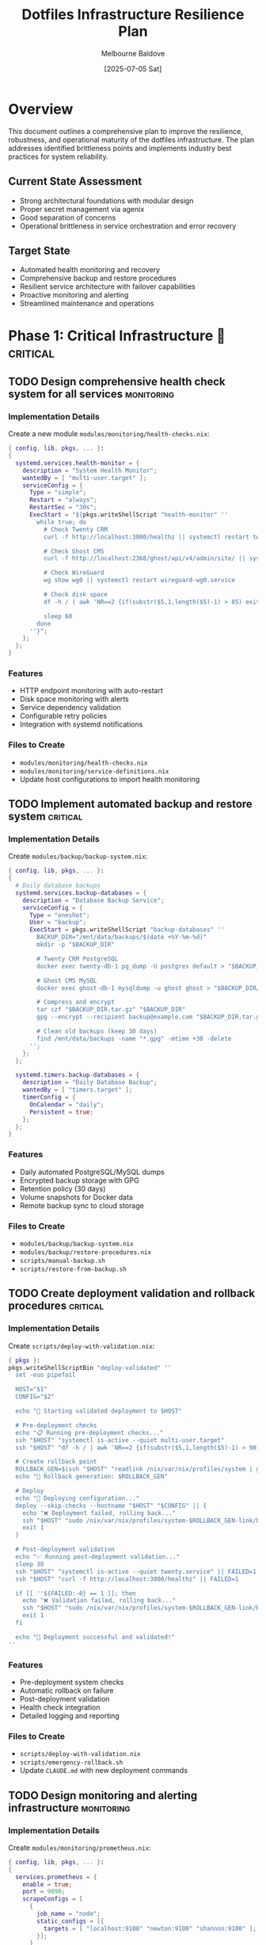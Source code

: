 #+TITLE: Dotfiles Infrastructure Resilience Plan
#+AUTHOR: Melbourne Baldove
#+DATE: [2025-07-05 Sat]
#+STARTUP: overview
#+TODO: TODO(t) IN-PROGRESS(i) WAITING(w) | DONE(d) CANCELLED(c)
#+TAGS: critical(c) infrastructure(i) security(s) monitoring(m) automation(a)

* Overview

This document outlines a comprehensive plan to improve the resilience, robustness, and operational maturity of the dotfiles infrastructure. The plan addresses identified brittleness points and implements industry best practices for system reliability.

** Current State Assessment
- Strong architectural foundations with modular design
- Proper secret management via agenix
- Good separation of concerns
- Operational brittleness in service orchestration and error recovery

** Target State
- Automated health monitoring and recovery
- Comprehensive backup and restore procedures
- Resilient service architecture with failover capabilities
- Proactive monitoring and alerting
- Streamlined maintenance and operations

* Phase 1: Critical Infrastructure 🚨                                :critical:

** TODO Design comprehensive health check system for all services    :monitoring:
   DEADLINE: <2025-07-12 Sat>

*** Implementation Details

Create a new module =modules/monitoring/health-checks.nix=:

#+BEGIN_SRC nix
{ config, lib, pkgs, ... }:
{
  systemd.services.health-monitor = {
    description = "System Health Monitor";
    wantedBy = [ "multi-user.target" ];
    serviceConfig = {
      Type = "simple";
      Restart = "always";
      RestartSec = "30s";
      ExecStart = "${pkgs.writeShellScript "health-monitor" ''
        while true; do
          # Check Twenty CRM
          curl -f http://localhost:3000/healthz || systemctl restart twenty.service
          
          # Check Ghost CMS  
          curl -f http://localhost:2368/ghost/api/v4/admin/site/ || systemctl restart ghost.service
          
          # Check WireGuard
          wg show wg0 || systemctl restart wireguard-wg0.service
          
          # Check disk space
          df -h / | awk 'NR==2 {if(substr($5,1,length($5)-1) > 85) exit 1}'
          
          sleep 60
        done
      ''}";
    };
  };
}
#+END_SRC

*** Features
- HTTP endpoint monitoring with auto-restart
- Disk space monitoring with alerts
- Service dependency validation
- Configurable retry policies
- Integration with systemd notifications

*** Files to Create
- =modules/monitoring/health-checks.nix=
- =modules/monitoring/service-definitions.nix=
- Update host configurations to import health monitoring

** TODO Implement automated backup and restore system               :critical:
   DEADLINE: <2025-07-12 Sat>

*** Implementation Details

Create =modules/backup/backup-system.nix=:

#+BEGIN_SRC nix
{ config, lib, pkgs, ... }:
{
  # Daily database backups
  systemd.services.backup-databases = {
    description = "Database Backup Service";
    serviceConfig = {
      Type = "oneshot";
      User = "backup";
      ExecStart = pkgs.writeShellScript "backup-databases" ''
        BACKUP_DIR="/mnt/data/backups/$(date +%Y-%m-%d)"
        mkdir -p "$BACKUP_DIR"
        
        # Twenty CRM PostgreSQL
        docker exec twenty-db-1 pg_dump -U postgres default > "$BACKUP_DIR/twenty-db.sql"
        
        # Ghost CMS MySQL  
        docker exec ghost-db-1 mysqldump -u ghost ghost > "$BACKUP_DIR/ghost-db.sql"
        
        # Compress and encrypt
        tar czf "$BACKUP_DIR.tar.gz" "$BACKUP_DIR"
        gpg --encrypt --recipient backup@example.com "$BACKUP_DIR.tar.gz"
        
        # Clean old backups (keep 30 days)
        find /mnt/data/backups -name "*.gpg" -mtime +30 -delete
      '';
    };
  };
  
  systemd.timers.backup-databases = {
    description = "Daily Database Backup";
    wantedBy = [ "timers.target" ];
    timerConfig = {
      OnCalendar = "daily";
      Persistent = true;
    };
  };
}
#+END_SRC

*** Features
- Daily automated PostgreSQL/MySQL dumps
- Encrypted backup storage with GPG
- Retention policy (30 days)
- Volume snapshots for Docker data
- Remote backup sync to cloud storage

*** Files to Create
- =modules/backup/backup-system.nix=
- =modules/backup/restore-procedures.nix=
- =scripts/manual-backup.sh=
- =scripts/restore-from-backup.sh=

** TODO Create deployment validation and rollback procedures       :critical:
   DEADLINE: <2025-07-12 Sat>

*** Implementation Details

Create =scripts/deploy-with-validation.nix=:

#+BEGIN_SRC nix
{ pkgs }:
pkgs.writeShellScriptBin "deploy-validated" ''
  set -euo pipefail
  
  HOST="$1"
  CONFIG="$2"
  
  echo "🚀 Starting validated deployment to $HOST"
  
  # Pre-deployment checks
  echo "📋 Running pre-deployment checks..."
  ssh "$HOST" "systemctl is-active --quiet multi-user.target"
  ssh "$HOST" "df -h / | awk 'NR==2 {if(substr($5,1,length($5)-1) > 90) exit 1}'"
  
  # Create rollback point
  ROLLBACK_GEN=$(ssh "$HOST" "readlink /nix/var/nix/profiles/system | grep -o '[0-9]*$'")
  echo "📸 Rollback generation: $ROLLBACK_GEN"
  
  # Deploy
  echo "🔧 Deploying configuration..."
  deploy --skip-checks --hostname "$HOST" "$CONFIG" || {
    echo "❌ Deployment failed, rolling back..."
    ssh "$HOST" "sudo /nix/var/nix/profiles/system-$ROLLBACK_GEN-link/bin/switch-to-configuration switch"
    exit 1
  }
  
  # Post-deployment validation
  echo "✅ Running post-deployment validation..."
  sleep 30
  ssh "$HOST" "systemctl is-active --quiet twenty.service" || FAILED=1
  ssh "$HOST" "curl -f http://localhost:3000/healthz" || FAILED=1
  
  if [[ ''${FAILED:-0} == 1 ]]; then
    echo "❌ Validation failed, rolling back..."
    ssh "$HOST" "sudo /nix/var/nix/profiles/system-$ROLLBACK_GEN-link/bin/switch-to-configuration switch"
    exit 1
  fi
  
  echo "🎉 Deployment successful and validated!"
''
#+END_SRC

*** Features
- Pre-deployment system checks
- Automatic rollback on failure
- Post-deployment validation
- Health check integration
- Detailed logging and reporting

*** Files to Create
- =scripts/deploy-with-validation.nix=
- =scripts/emergency-rollback.sh=
- Update =CLAUDE.md= with new deployment commands

** TODO Design monitoring and alerting infrastructure             :monitoring:
   DEADLINE: <2025-07-19 Sat>

*** Implementation Details

Create =modules/monitoring/prometheus.nix=:

#+BEGIN_SRC nix
{ config, lib, pkgs, ... }:
{
  services.prometheus = {
    enable = true;
    port = 9090;
    scrapeConfigs = [
      {
        job_name = "node";
        static_configs = [{
          targets = [ "localhost:9100" "newton:9100" "shannon:9100" ];
        }];
      }
      {
        job_name = "twenty-crm";
        static_configs = [{
          targets = [ "localhost:3000" ];
        }];
        metrics_path = "/metrics";
      }
    ];
    rules = [
      (pkgs.writeText "alerts.yml" ''
        groups:
        - name: system
          rules:
          - alert: ServiceDown
            expr: up == 0
            for: 2m
            annotations:
              summary: "Service {{ $labels.job }} is down"
          
          - alert: HighDiskUsage
            expr: (1 - node_filesystem_avail_bytes/node_filesystem_size_bytes) > 0.85
            annotations:
              summary: "Disk usage above 85%"
      '')
    ];
  };
  
  services.grafana = {
    enable = true;
    settings.server.http_port = 3001;
  };
  
  # Alert manager with Discord/email notifications
  services.prometheus.alertmanager = {
    enable = true;
    configuration = {
      global.smtp_smarthost = "smtp.gmail.com:587";
      route.group_by = [ "alertname" ];
      receivers = [{
        name = "discord";
        discord_configs = [{
          webhook_url = "https://discord.com/api/webhooks/...";
        }];
      }];
    };
  };
}
#+END_SRC

*** Features
- Prometheus metrics collection
- Grafana dashboards
- Alert manager with notifications
- Custom alerting rules
- Multi-channel notifications (Discord, email)

*** Files to Create
- =modules/monitoring/prometheus.nix=
- =modules/monitoring/grafana-dashboards.nix=
- =modules/monitoring/alerting-rules.nix=

* Phase 2: Service Resilience 🔄                               :infrastructure:

** TODO Implement service redundancy and failover
   DEADLINE: <2025-07-26 Sat>

*** Implementation Details

Create =modules/redundancy/load-balancer.nix=:

#+BEGIN_SRC nix
{ config, lib, pkgs, ... }:
{
  services.nginx = {
    enable = true;
    upstreams = {
      twenty-backend = {
        servers = {
          "newton:3000" = { weight = 1; };
          "backup-server:3000" = { weight = 1; backup = true; };
        };
      };
    };
    
    virtualHosts."crm.workwithnextdesk.com" = {
      locations."/" = {
        proxyPass = "http://twenty-backend";
        extraConfig = ''
          proxy_next_upstream error timeout http_502 http_503;
          proxy_connect_timeout 2s;
          proxy_send_timeout 30s;
          proxy_read_timeout 30s;
        '';
      };
    };
  };
  
  # Database replication setup
  services.postgresql.extraConfig = ''
    wal_level = replica
    max_wal_senders = 3
    wal_keep_segments = 64
  '';
}
#+END_SRC

*** Features
- Load balancing with health checks
- Database replication
- Automatic failover
- Geographic distribution
- Service mesh integration

*** Files to Create
- =modules/redundancy/load-balancer.nix=
- =modules/redundancy/database-replication.nix=
- =modules/redundancy/failover-scripts.nix=

** TODO Add container orchestration improvements                  :automation:
   DEADLINE: <2025-07-26 Sat>

*** Implementation Details

Create =modules/containers/improved-orchestration.nix=:

#+BEGIN_SRC nix
{ config, lib, pkgs, ... }:
{
  virtualisation.docker.daemon.settings = {
    live-restore = true;
    max-concurrent-downloads = 3;
    max-concurrent-uploads = 5;
  };
  
  systemd.services.twenty = {
    serviceConfig = {
      # Proper dependency management
      After = [ "docker.service" "network-online.target" ];
      Wants = [ "network-online.target" ];
      
      # Resource limits
      MemoryLimit = "2G";
      CPUQuota = "150%";
      
      # Health checks
      ExecStartPost = pkgs.writeShellScript "twenty-health-check" ''
        for i in {1..30}; do
          if curl -f http://localhost:3000/healthz; then
            exit 0
          fi
          sleep 10
        done
        exit 1
      '';
      
      # Graceful shutdown
      ExecStop = pkgs.writeShellScript "twenty-stop" ''
        docker-compose -f ${config.services.twenty-crm.composeFile} down --timeout 30
      '';
      
      TimeoutStopSec = "60s";
      KillMode = "mixed";
    };
  };
}
#+END_SRC

*** Features
- Resource limits and monitoring
- Proper startup/shutdown sequences
- Health check integration
- Dependency management
- Container lifecycle management

*** Files to Create
- =modules/containers/improved-orchestration.nix=
- =modules/containers/resource-management.nix=
- Update existing service definitions

* Phase 3: Infrastructure Hardening 🔒                              :security:

** TODO Fix agenix secret management for macOS                      :security:
   DEADLINE: <2025-08-02 Sat>

*** Implementation Details

Create =modules/system/darwin/agenix-integration.nix=:

#+BEGIN_SRC nix
{ config, lib, pkgs, ... }:
{
  # Proper agenix integration for Darwin
  system.activationScripts.agenix = {
    text = ''
      echo "Setting up agenix secrets for Darwin..."
      mkdir -p /run/agenix
      
      # Decrypt secrets using age
      ${pkgs.age}/bin/age --decrypt \
        --identity ~/.ssh/id_ed25519 \
        ${../../../secrets/macos-secrets.age} > /run/agenix/macos-secrets
      
      chmod 400 /run/agenix/macos-secrets
      chown ${config.users.users.melbournebaldove.name} /run/agenix/macos-secrets
    '';
  };
  
  # Launchd service for secret management
  launchd.user.agents.agenix-secrets = {
    command = "${pkgs.writeShellScript "agenix-darwin" ''
      # Reload secrets periodically
      while true; do
        sleep 3600
        # Re-decrypt if source files changed
      done
    ''}";
    serviceConfig = {
      KeepAlive = true;
      RunAtLoad = true;
    };
  };
}
#+END_SRC

*** Features
- Native agenix integration for macOS
- Automatic secret decryption
- Proper file permissions
- Launchd service management
- Secret rotation support

*** Files to Create
- =modules/system/darwin/agenix-integration.nix=
- =secrets/macos-secrets.age=
- Update =hosts/turing/default.nix=

** TODO Create secret rotation automation                           :security:
   DEADLINE: <2025-08-02 Sat>

*** Implementation Details

Create =modules/secrets/improved-agenix.nix=:

#+BEGIN_SRC nix
{ config, lib, pkgs, ... }:
{
  # Multi-admin key support
  age.secrets = lib.mkMerge [
    {
      # Primary admin key
      wireguard-shannon-private = {
        file = ../../../secrets/wireguard-shannon-private.age;
        owner = "systemd-network";
        group = "systemd-network";
      };
    }
    # Emergency admin key
    (lib.mkIf config.security.emergency-access.enable {
      wireguard-shannon-private-emergency = {
        file = ../../../secrets/wireguard-shannon-private-emergency.age;
        owner = "systemd-network";
        group = "systemd-network";
      };
    })
  ];
  
  # Secret rotation automation
  systemd.services.rotate-secrets = {
    description = "Rotate aging secrets";
    serviceConfig = {
      Type = "oneshot";
      ExecStart = pkgs.writeShellScript "rotate-secrets" ''
        # Check secret age and rotate if > 90 days
        SECRET_FILES="/run/agenix/*"
        for secret in $SECRET_FILES; do
          if test "$(find "$secret" -mtime +90)"; then
            echo "Secret $secret is over 90 days old, flagging for rotation"
            # Send alert to admin
          fi
        done
      '';
    };
  };
}
#+END_SRC

*** Features
- Multi-admin key support
- Automated rotation checks
- Emergency access procedures
- Secret age monitoring
- Rotation notifications

*** Files to Create
- =modules/secrets/improved-agenix.nix=
- =modules/secrets/rotation-automation.nix=
- =scripts/rotate-secret.sh=

** TODO Replace hard-coded IPs with DNS and service discovery     :infrastructure:
   DEADLINE: <2025-08-09 Sat>

*** Implementation Details

Create =modules/network/service-discovery.nix=:

#+BEGIN_SRC nix
{ config, lib, pkgs, ... }:
{
  services.consul = {
    enable = true;
    extraConfig = {
      datacenter = "homelab";
      data_dir = "/var/lib/consul";
      log_level = "INFO";
      server = true;
      bootstrap_expect = 1;
    };
  };
  
  # Replace hard-coded IPs with service discovery
  services.nginx.virtualHosts = lib.mkForce {
    "crm.workwithnextdesk.com" = {
      locations."/" = {
        proxyPass = "http://twenty.service.consul:3000";
      };
    };
  };
  
  # Dynamic host file generation
  systemd.services.update-hosts = {
    description = "Update /etc/hosts from Consul";
    serviceConfig = {
      Type = "oneshot";
      ExecStart = pkgs.writeShellScript "update-hosts" ''
        consul-template -template="/etc/consul-templates/hosts.tpl:/etc/hosts:systemctl reload networking"
      '';
    };
  };
}
#+END_SRC

*** Features
- Consul service discovery
- Dynamic DNS resolution
- Service health registration
- Automatic service registration
- Template-based configuration

*** Files to Create
- =modules/network/service-discovery.nix=
- =modules/network/consul-config.nix=
- =templates/hosts.tpl=
- Update all hard-coded IP references

* Phase 4: Operational Excellence 📊                               :automation:

** TODO Create maintenance automation and documentation            :automation:
   DEADLINE: <2025-08-16 Sat>

*** Implementation Details

Create =modules/maintenance/automation.nix=:

#+BEGIN_SRC nix
{ config, lib, pkgs, ... }:
{
  # Automated flake updates
  systemd.services.update-flakes = {
    description = "Update Nix flakes";
    serviceConfig = {
      Type = "oneshot";
      ExecStart = pkgs.writeShellScript "update-flakes" ''
        cd /home/melbournebaldove/dotfiles
        git fetch origin
        nix flake update
        
        # Test build locally first
        nix build .#nixosConfigurations.$(hostname).config.system.build.toplevel
        
        # Commit if successful
        git add flake.lock
        git commit -m "chore: automated flake update $(date)"
        
        # Push to trigger CI/CD
        git push origin main
      '';
    };
  };
  
  systemd.timers.update-flakes = {
    description = "Weekly flake updates";
    wantedBy = [ "timers.target" ];
    timerConfig = {
      OnCalendar = "weekly";
      Persistent = true;
    };
  };
  
  # System cleanup
  systemd.services.nix-cleanup = {
    description = "Nix store cleanup";
    serviceConfig = {
      Type = "oneshot";
      ExecStart = "${pkgs.nix}/bin/nix-collect-garbage --delete-older-than 30d";
    };
  };
}
#+END_SRC

*** Features
- Automated dependency updates
- System cleanup procedures
- Documentation generation
- Maintenance scheduling
- Change tracking

*** Files to Create
- =modules/maintenance/automation.nix=
- =modules/maintenance/cleanup.nix=
- =docs/operational-procedures.org=
- =docs/troubleshooting-guide.org=

* Implementation Timeline 📅

** Week 1-2: Critical Infrastructure
- [ ] Health check system
- [ ] Backup automation  
- [ ] Deployment validation

** Week 3-4: Service Resilience
- [ ] Monitoring setup
- [ ] Container improvements
- [ ] Basic redundancy

** Week 5-6: Infrastructure Hardening
- [ ] DNS/service discovery
- [ ] Secret management improvements
- [ ] Network resilience

** Week 7-8: Operational Excellence
- [ ] Maintenance automation
- [ ] Documentation
- [ ] Testing & validation

* Testing and Validation

** Unit Tests
- [ ] Health check scripts
- [ ] Backup/restore procedures
- [ ] Deployment validation

** Integration Tests
- [ ] Service failover scenarios
- [ ] Network partition handling
- [ ] Secret rotation procedures

** Chaos Engineering
- [ ] Random service failures
- [ ] Network connectivity issues
- [ ] Disk space exhaustion
- [ ] High load scenarios

* Success Metrics

** Reliability Metrics
- [ ] 99.9% service uptime
- [ ] < 5 minute recovery time
- [ ] < 1% data loss during failures

** Operational Metrics
- [ ] < 30 seconds deployment time
- [ ] < 5 minutes backup completion
- [ ] < 2 minutes monitoring detection

** Maintenance Metrics
- [ ] Weekly automated updates
- [ ] Monthly security reviews
- [ ] Quarterly disaster recovery tests

* Notes and Considerations

** Security Considerations
- All secrets must be encrypted at rest
- Access logs for all administrative actions
- Regular security audits and penetration testing
- Principle of least privilege for all services

** Performance Considerations
- Resource monitoring and alerting
- Capacity planning for growth
- Performance benchmarking
- Load testing procedures

** Compliance Considerations
- Data retention policies
- Audit trail requirements
- Backup verification procedures
- Documentation standards

** Cost Considerations
- Cloud storage costs for backups
- Monitoring service costs
- Redundancy infrastructure costs
- Operational overhead

* Appendix

** Useful Commands
#+BEGIN_SRC shell
# Deploy with validation
./scripts/deploy-validated.nix newton .#newton

# Manual backup
./scripts/manual-backup.sh twenty-crm

# Emergency rollback
./scripts/emergency-rollback.sh newton

# Health check status
systemctl status health-monitor

# View monitoring dashboards
http://localhost:3001  # Grafana
http://localhost:9090  # Prometheus
#+END_SRC

** Configuration Examples
#+BEGIN_SRC nix
# Example service with health checks
systemd.services.example = {
  description = "Example Service";
  wantedBy = [ "multi-user.target" ];
  serviceConfig = {
    Type = "simple";
    Restart = "always";
    RestartSec = "10s";
    ExecStart = "${pkgs.example}/bin/example";
    
    # Health check
    ExecStartPost = "${pkgs.curl}/bin/curl -f http://localhost:8080/health";
    
    # Resource limits
    MemoryLimit = "512M";
    CPUQuota = "50%";
  };
};
#+END_SRC

** Troubleshooting Checklist
- [ ] Check systemd service status
- [ ] Review journald logs
- [ ] Verify network connectivity
- [ ] Check disk space
- [ ] Validate configuration syntax
- [ ] Test secret accessibility
- [ ] Verify container health
- [ ] Check monitoring alerts